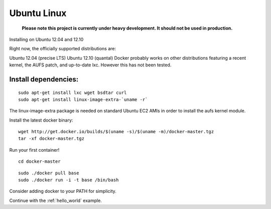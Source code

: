 .. _ubuntu_linux:

Ubuntu Linux
============

  **Please note this project is currently under heavy development. It should not be used in production.**



Installing on Ubuntu 12.04 and 12.10

Right now, the officially supported distributions are:

Ubuntu 12.04 (precise LTS)
Ubuntu 12.10 (quantal)
Docker probably works on other distributions featuring a recent kernel, the AUFS patch, and up-to-date lxc. However this has not been tested.

Install dependencies:
---------------------

::

    sudo apt-get install lxc wget bsdtar curl
    sudo apt-get install linux-image-extra-`uname -r`

The linux-image-extra package is needed on standard Ubuntu EC2 AMIs in order to install the aufs kernel module.

Install the latest docker binary:

::

    wget http://get.docker.io/builds/$(uname -s)/$(uname -m)/docker-master.tgz
    tar -xf docker-master.tgz

Run your first container!

::

    cd docker-master

::

    sudo ./docker pull base
    sudo ./docker run -i -t base /bin/bash

Consider adding docker to your PATH for simplicity.


Continue with the :ref:`hello_world` example.
